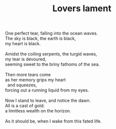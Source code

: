 :PROPERTIES:
:ID:       5FDBBE32-2944-462C-A3B6-27DE9AA3D1BC
:SLUG:     lovers-lament
:END:
#+filetags: :poetry:
#+title: Lovers lament

#+BEGIN_VERSE
One perfect tear, falling into the ocean waves.
The sky is black, the earth is black,
my heart is black.

Amidst the coiling serpents, the turgid waves,
my tear is devoured,
seeming sweet to the briny fathoms of the sea.

Then more tears come
as her memory grips my heart
  and squeezes,
forcing out a running liquid from my eyes.

Now I stand to leave, and notice the dawn.
All is a cast of gold:
a limitless wealth on the horizon.

As it should be, when I wake from this fated life.
#+END_VERSE
